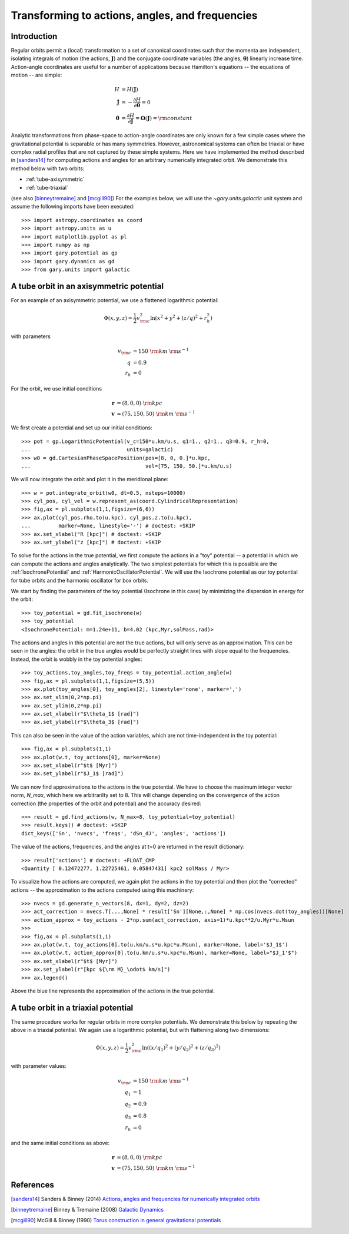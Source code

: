 .. _actionangle:

************************************************
Transforming to actions, angles, and frequencies
************************************************

Introduction
============

Regular orbits permit a (local) transformation to a set of canonical coordinates
such that the momenta are independent, isolating integrals of motion (the
actions, :math:`\boldsymbol{J}`) and the conjugate coordinate variables (the
angles, :math:`\boldsymbol{\theta}`) linearly increase time. Action-angle
coordinates are useful for a number of applications because Hamilton's equations
-- the equations of motion -- are simple:

.. math::

    H &= H(\boldsymbol{J})\\
    \dot{\boldsymbol{J}} &= -\frac{\partial H}{\partial \boldsymbol{\theta}} = 0\\
    \dot{\boldsymbol{\theta}} &= \frac{\partial H}{\partial \boldsymbol{J}} = \boldsymbol{\Omega}(\boldsymbol{J}) = {\rm constant}

Analytic transformations from phase-space to action-angle coordinates are only
known for a few simple cases where the gravitational potential is separable or
has many symmetries. However, astronomical systems can often be triaxial or
have complex radial profiles that are not captured by these simple systems.
Here we have implemented the method described in [sanders14]_  for computing
actions and angles for an arbitrary numerically integrated orbit. We demonstrate
this method below with two orbits:

* :ref:`tube-axisymmetric`
* :ref:`tube-triaxial`

(see also [binneytremaine]_ and [mcgill90]_) For the examples below, we will use
the `~gary.units.galactic` unit system and assume the following imports have
been executed::

    >>> import astropy.coordinates as coord
    >>> import astropy.units as u
    >>> import matplotlib.pyplot as pl
    >>> import numpy as np
    >>> import gary.potential as gp
    >>> import gary.dynamics as gd
    >>> from gary.units import galactic

.. _tube-axisymmetric:

A tube orbit in an axisymmetric potential
=========================================

For an example of an axisymmetric potential, we use a flattened logarithmic
potential:

.. math::

    \Phi(x,y,z) = \frac{1}{2}v_{\rm c}^2\ln (x^2 + y^2 + (z/q)^2 + r_h^2)

with parameters

.. math::

    v_{\rm c} &= 150~{\rm km}~{\rm s}^{-1}\\
    q &= 0.9\\
    r_h &= 0

For the orbit, we use initial conditions

.. math::

    \boldsymbol{r} &= (8, 0, 0)~{\rm kpc}\\
    \boldsymbol{v} &= (75, 150, 50)~{\rm km}~{\rm s}^{-1}

We first create a potential and set up our initial conditions::

    >>> pot = gp.LogarithmicPotential(v_c=150*u.km/u.s, q1=1., q2=1., q3=0.9, r_h=0,
    ...                               units=galactic)
    >>> w0 = gd.CartesianPhaseSpacePosition(pos=[8, 0, 0.]*u.kpc,
    ...                                     vel=[75, 150, 50.]*u.km/u.s)

We will now integrate the orbit and plot it in the meridional plane::

    >>> w = pot.integrate_orbit(w0, dt=0.5, nsteps=10000)
    >>> cyl_pos, cyl_vel = w.represent_as(coord.CylindricalRepresentation)
    >>> fig,ax = pl.subplots(1,1,figsize=(6,6))
    >>> ax.plot(cyl_pos.rho.to(u.kpc), cyl_pos.z.to(u.kpc),
    ...         marker=None, linestyle='-') # doctest: +SKIP
    >>> ax.set_xlabel("R [kpc]") # doctest: +SKIP
    >>> ax.set_ylabel("z [kpc]") # doctest: +SKIP

.. plot::
    :align: center

    import astropy.coordinates as coord
    import astropy.units as u
    import matplotlib.pyplot as pl
    import numpy as np
    import gary.potential as gp
    import gary.dynamics as gd
    from gary.units import galactic

    pot = gp.LogarithmicPotential(v_c=150*u.km/u.s, q1=1., q2=1., q3=0.9, r_h=0,
                                  units=galactic)
    w0 = gd.CartesianPhaseSpacePosition(pos=[8, 0, 0.]*u.kpc,
                                        vel=[75, 150, 50.]*u.km/u.s)

    w = pot.integrate_orbit(w0, dt=0.5, nsteps=10000)
    cyl_pos, cyl_vel = w.represent_as(coord.CylindricalRepresentation)
    fig,ax = pl.subplots(1,1,figsize=(6,6))
    ax.plot(cyl_pos.rho.to(u.kpc).value, cyl_pos.z.to(u.kpc).value,
            marker=None, linestyle='-')
    ax.set_xlabel("R [kpc]")
    ax.set_ylabel("z [kpc]")

To solve for the actions in the true potential, we first compute the actions
in a "toy" potential -- a potential in which we can compute the actions and
angles analytically. The two simplest potentials for which this is possible are
the :ref:`IsochronePotential` and :ref:`HarmonicOscillatorPotential`. We will
use the Isochrone potential as our toy potential for tube orbits and the
harmonic oscillator for box orbits.

We start by finding the parameters of the toy potential (Isochrone in this case)
by minimizing the dispersion in energy for the orbit::

    >>> toy_potential = gd.fit_isochrone(w)
    >>> toy_potential
    <IsochronePotential: m=1.24e+11, b=4.02 (kpc,Myr,solMass,rad)>

The actions and angles in this potential are not the true actions, but will only
serve as an approximation. This can be seen in the angles: the orbit in the true
angles would be perfectly straight lines with slope equal to the frequencies.
Instead, the orbit is wobbly in the toy potential angles::

    >>> toy_actions,toy_angles,toy_freqs = toy_potential.action_angle(w)
    >>> fig,ax = pl.subplots(1,1,figsize=(5,5))
    >>> ax.plot(toy_angles[0], toy_angles[2], linestyle='none', marker=',')
    >>> ax.set_xlim(0,2*np.pi)
    >>> ax.set_ylim(0,2*np.pi)
    >>> ax.set_xlabel(r"$\theta_1$ [rad]")
    >>> ax.set_ylabel(r"$\theta_3$ [rad]")

.. plot::
    :align: center

    import astropy.coordinates as coord
    import astropy.units as u
    import matplotlib.pyplot as pl
    import numpy as np
    import gary.potential as gp
    import gary.dynamics as gd
    from gary.units import galactic

    pot = gp.LogarithmicPotential(v_c=150*u.km/u.s, q1=1., q2=1., q3=0.9, r_h=0,
                                  units=galactic)
    w0 = gd.CartesianPhaseSpacePosition(pos=[8, 0, 0.]*u.kpc,
                                        vel=[75, 150, 50.]*u.km/u.s)

    w = pot.integrate_orbit(w0, dt=0.5, nsteps=10000)
    toy_potential = gd.fit_isochrone(w)
    actions,angles,freqs = toy_potential.action_angle(w)
    fig,ax = pl.subplots(1,1,figsize=(5,5))
    ax.plot(angles[0], angles[2], linestyle='none', marker=',')
    ax.set_xlim(0,2*np.pi)
    ax.set_ylim(0,2*np.pi)
    ax.set_xlabel(r"$\theta_1$ [rad]")
    ax.set_ylabel(r"$\theta_3$ [rad]")
    fig.tight_layout()

This can also be seen in the value of the action variables, which are not
time-independent in the toy potential::

    >>> fig,ax = pl.subplots(1,1)
    >>> ax.plot(w.t, toy_actions[0], marker=None)
    >>> ax.set_xlabel(r"$t$ [Myr]")
    >>> ax.set_ylabel(r"$J_1$ [rad]")

.. plot::
    :align: center

    import astropy.coordinates as coord
    import astropy.units as u
    import matplotlib.pyplot as pl
    import numpy as np
    import gary.potential as gp
    import gary.dynamics as gd
    from gary.units import galactic

    pot = gp.LogarithmicPotential(v_c=150*u.km/u.s, q1=1., q2=1., q3=0.9, r_h=0,
                                  units=galactic)
    w0 = gd.CartesianPhaseSpacePosition(pos=[8, 0, 0.]*u.kpc,
                                        vel=[75, 150, 50.]*u.km/u.s)

    w = pot.integrate_orbit(w0, dt=0.5, nsteps=10000)
    toy_potential = gd.fit_isochrone(w)
    actions,angles,freqs = toy_potential.action_angle(w)
    fig,ax = pl.subplots(1,1)
    ax.plot(w.t, actions[0].to(u.km/u.s*u.kpc*u.Msun), marker=None)
    ax.set_xlabel(r"$t$ [Myr]")
    ax.set_ylabel(r"$J_1$ [kpc ${\rm M}_\odot$ km/s]")
    fig.tight_layout()

We can now find approximations to the actions in the true potential. We have to
choose the maximum integer vector norm, `N_max`, which here we arbitrarilty set
to 8. This will change depending on the convergence of the action correction
(the properties of the orbit and potential) and the accuracy desired::

    >>> result = gd.find_actions(w, N_max=8, toy_potential=toy_potential)
    >>> result.keys() # doctest: +SKIP
    dict_keys(['Sn', 'nvecs', 'freqs', 'dSn_dJ', 'angles', 'actions'])

The value of the actions, frequencies, and the angles at t=0 are returned in
the result dictionary::

    >>> result['actions'] # doctest: +FLOAT_CMP
    <Quantity [ 0.12472277, 1.22725461, 0.05847431] kpc2 solMass / Myr>

To visualize how the actions are computed, we again plot the actions in the
toy potential and then plot the "corrected" actions -- the approximation to the
actions computed using this machinery::

    >>> nvecs = gd.generate_n_vectors(8, dx=1, dy=2, dz=2)
    >>> act_correction = nvecs.T[...,None] * result['Sn'][None,:,None] * np.cos(nvecs.dot(toy_angles))[None]
    >>> action_approx = toy_actions - 2*np.sum(act_correction, axis=1)*u.kpc**2/u.Myr*u.Msun
    >>>
    >>> fig,ax = pl.subplots(1,1)
    >>> ax.plot(w.t, toy_actions[0].to(u.km/u.s*u.kpc*u.Msun), marker=None, label='$J_1$')
    >>> ax.plot(w.t, action_approx[0].to(u.km/u.s*u.kpc*u.Msun), marker=None, label="$J_1'$")
    >>> ax.set_xlabel(r"$t$ [Myr]")
    >>> ax.set_ylabel(r"[kpc ${\rm M}_\odot$ km/s]")
    >>> ax.legend()

.. plot::
    :align: center

    import astropy.coordinates as coord
    import astropy.units as u
    import matplotlib.pyplot as pl
    import numpy as np
    import gary.potential as gp
    import gary.dynamics as gd
    from gary.units import galactic

    pot = gp.LogarithmicPotential(v_c=150*u.km/u.s, q1=1., q2=1., q3=0.9, r_h=0,
                                  units=galactic)
    w0 = gd.CartesianPhaseSpacePosition(pos=[8, 0, 0.]*u.kpc,
                                        vel=[75, 150, 50.]*u.km/u.s)

    w = pot.integrate_orbit(w0, dt=0.5, nsteps=10000)
    toy_potential = gd.fit_isochrone(w)
    toy_actions,toy_angles,toy_freqs = toy_potential.action_angle(w)
    result = gd.find_actions(w, N_max=8, toy_potential=toy_potential)
    nvecs = gd.generate_n_vectors(8, dx=1, dy=2, dz=2)
    act_correction = nvecs.T[...,None] * result['Sn'][None,:,None] * np.cos(nvecs.dot(toy_angles))[None]
    action_approx = toy_actions - 2*np.sum(act_correction, axis=1)*u.kpc**2/u.Myr*u.Msun
    fig,ax = pl.subplots(1,1)
    ax.plot(w.t, toy_actions[0].to(u.km/u.s*u.kpc*u.Msun), marker=None, label='$J_1$')
    ax.plot(w.t, action_approx[0].to(u.km/u.s*u.kpc*u.Msun), marker=None, label="$J_1'$")
    ax.set_xlabel(r"$t$ [Myr]")
    ax.set_ylabel(r"[kpc ${\rm M}_\odot$ km/s]")
    ax.legend()

Above the blue line represents the approximation of the actions in the true
potential.

.. _tube-triaxial:

A tube orbit in a triaxial potential
====================================

The same procedure works for regular orbits in more complex potentials. We
demonstrate this below by repeating the above in a triaxial potential. We again
use a logarithmic potential, but with flattening along two dimensions:

.. math::

    \Phi(x,y,z) = \frac{1}{2}v_{\rm c}^2\ln ((x/q_1)^2 + (y/q_2)^2 + (z/q_3)^2)

with parameter values:

.. math::

    v_{\rm c} &= 150~{\rm km}~{\rm s}^{-1}\\
    q_1 &= 1\\
    q_2 &= 0.9\\
    q_3 &= 0.8\\
    r_h &= 0

and the same initial conditions as above:

.. math::

    \boldsymbol{r} &= (8, 0, 0)~{\rm kpc}\\
    \boldsymbol{v} &= (75, 150, 50)~{\rm km}~{\rm s}^{-1}

.. plot::
    :align: center
    :include-source:

    import astropy.coordinates as coord
    import astropy.units as u
    import matplotlib.pyplot as pl
    import numpy as np
    import gary.potential as gp
    import gary.dynamics as gd
    from gary.units import galactic

    # define potential
    pot = gp.LogarithmicPotential(v_c=150*u.km/u.s, q1=1., q2=0.9, q3=0.8, r_h=0,
                                  units=galactic)

    # define initial conditions
    w0 = gd.CartesianPhaseSpacePosition(pos=[8, 0, 0.]*u.kpc,
                                        vel=[75, 150, 50.]*u.km/u.s)

    # integrate orbit
    w = pot.integrate_orbit(w0, dt=0.5, nsteps=10000)

    # solve for toy potential parameters
    toy_potential = gd.fit_isochrone(w)

    # compute the actions,angles in the toy potential
    toy_actions,toy_angles,toy_freqs = toy_potential.action_angle(w)

    # find approximations to the actions in the true potential
    result = gd.find_actions(w, N_max=8, toy_potential=toy_potential)

    # for visualization, compute the action correction used to transform the
    #   toy potential actions to the approximate true potential actions
    nvecs = gd.generate_n_vectors(8, dx=1, dy=2, dz=2)
    act_correction = nvecs.T[...,None] * result['Sn'][None,:,None] * np.cos(nvecs.dot(toy_angles))[None]
    action_approx = toy_actions - 2*np.sum(act_correction, axis=1)*u.kpc**2/u.Myr*u.Msun

    fig,axes = pl.subplots(3,1,figsize=(4,12))

    for i,ax in enumerate(axes):
        ax.plot(w.t, toy_actions[i].to(u.km/u.s*u.kpc*u.Msun), marker=None, label='$J_{}$'.format(i+1))
        ax.plot(w.t, action_approx[i].to(u.km/u.s*u.kpc*u.Msun), marker=None, label="$J_{}'$".format(i+1))
        ax.set_ylabel(r"[kpc ${\rm M}_\odot$ km/s]")
        ax.legend()

    ax.set_xlabel(r"$t$ [Myr]")

References
==========

.. [sanders14] Sanders & Binney (2014) `Actions, angles and frequencies for numerically integrated orbits <http://arxiv.org/abs/1401.3600>`_
.. [binneytremaine] Binney & Tremaine (2008) `Galactic Dynamics <http://press.princeton.edu/titles/8697.html>`_
.. [mcgill90] McGill & Binney (1990) `Torus construction in general gravitational potentials <http://articles.adsabs.harvard.edu/cgi-bin/nph-iarticle_query?1990MNRAS.244..634M&amp;data_type=PDF_HIGH&amp;whole_paper=YES&amp;type=PRINTER&amp;filetype=.pdf>`_
